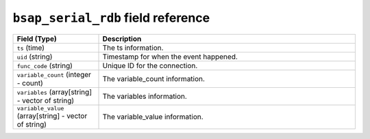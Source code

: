 ``bsap_serial_rdb`` field reference
-----------------------------------

.. list-table::
   :header-rows: 1
   :class: longtable
   :widths: 1 3

   * - Field (Type)
     - Description

   * - ``ts`` (time)
     - The ts information.

   * - ``uid`` (string)
     - Timestamp for when the event happened.

   * - ``func_code`` (string)
     - Unique ID for the connection.

   * - ``variable_count`` (integer - count)
     - The variable_count information.

   * - ``variables`` (array[string] - vector of string)
     - The variables information.

   * - ``variable_value`` (array[string] - vector of string)
     - The variable_value information.
